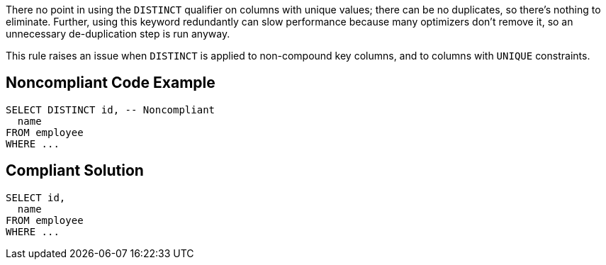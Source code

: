 There no point in using the ``++DISTINCT++`` qualifier on columns with unique values; there can be no duplicates, so there's nothing to eliminate. Further, using this keyword redundantly can slow performance because many optimizers don't remove it, so an unnecessary de-duplication step is run anyway.


This rule raises an issue when ``++DISTINCT++`` is applied to non-compound key columns, and to columns with ``++UNIQUE++`` constraints.


== Noncompliant Code Example

----
SELECT DISTINCT id, -- Noncompliant
  name
FROM employee
WHERE ...
----


== Compliant Solution

----
SELECT id,
  name
FROM employee
WHERE ...
----


